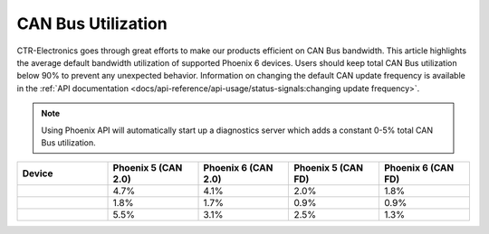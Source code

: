 CAN Bus Utilization
===================

CTR-Electronics goes through great efforts to make our products efficient on CAN Bus bandwidth. This article highlights the average default bandwidth utilization of supported Phoenix 6 devices. Users should keep total CAN Bus utilization below 90% to prevent any unexpected behavior. Information on changing the default CAN update frequency is available in the :ref:`API documentation <docs/api-reference/api-usage/status-signals:changing update frequency>`.

.. note:: Using Phoenix API will automatically start up a diagnostics server which adds a constant 0-5% total CAN Bus utilization.

.. list-table::
   :widths: 25 25 25 25 25
   :header-rows: 1

   * - Device
     - Phoenix 5 (CAN 2.0)
     - Phoenix 6 (CAN 2.0)
     - Phoenix 5 (CAN FD)
     - Phoenix 6 (CAN FD)
   * - .. centered:: Talon FX
     - 4.7%
     - 4.1%
     - 2.0%
     - 1.8%
   * - .. centered:: CANcoder
     - 1.8%
     - 1.7%
     - 0.9%
     - 0.9%
   * - .. centered:: Pigeon 2
     - 5.5%
     - 3.1%
     - 2.5%
     - 1.3%
